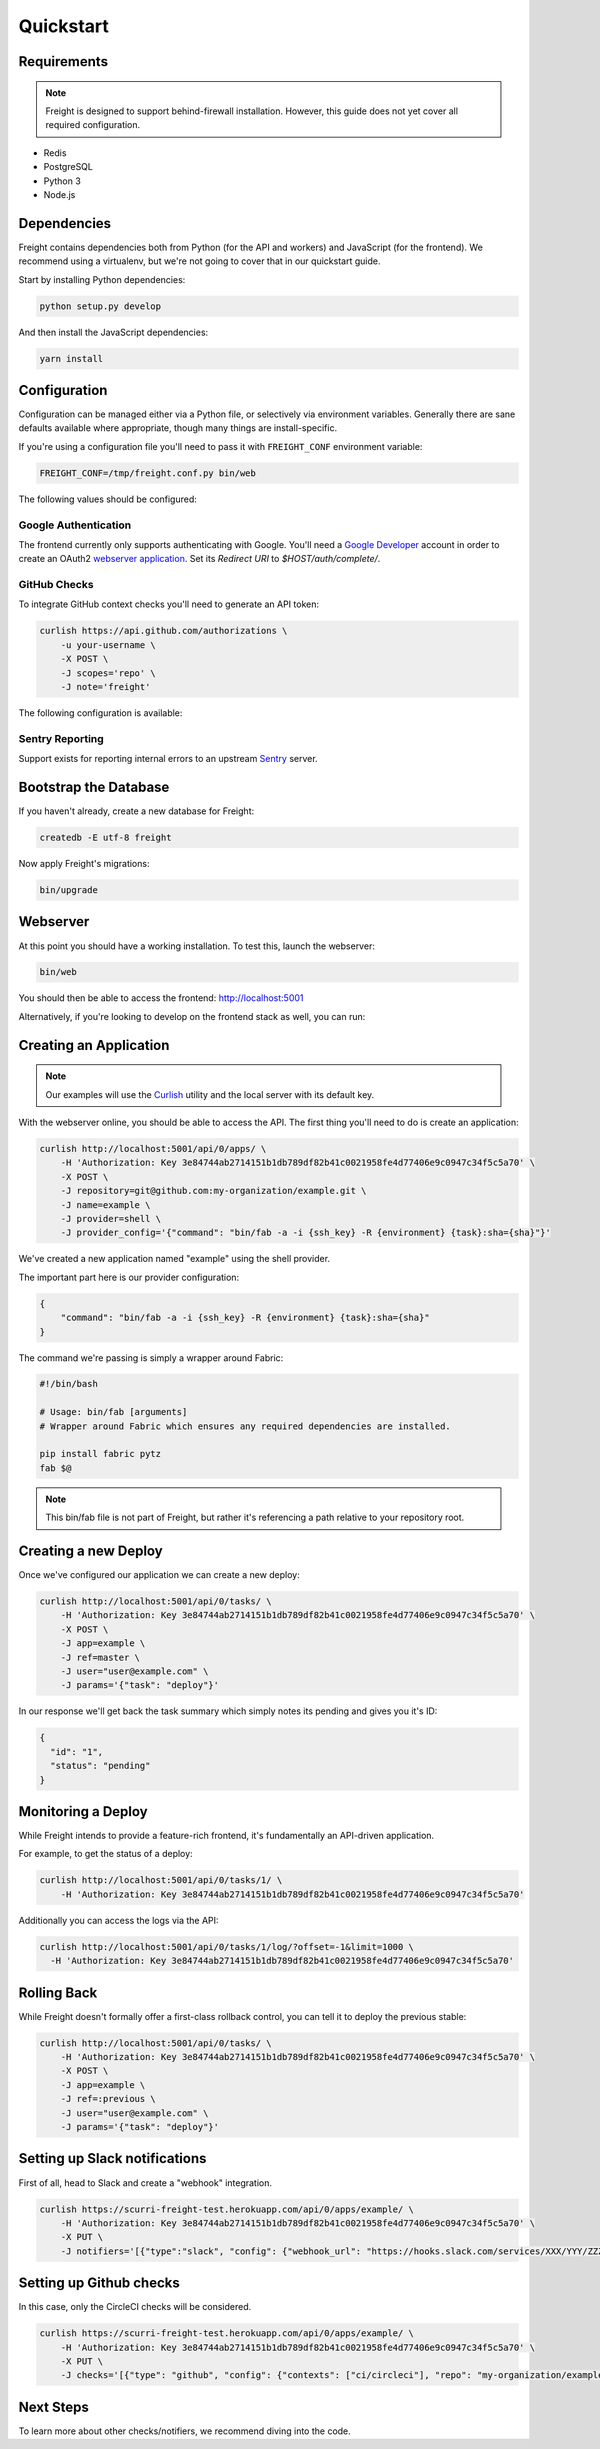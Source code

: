 Quickstart
==========


Requirements
------------

.. note:: Freight is designed to support behind-firewall installation. However, this guide does not yet cover all required configuration.

- Redis
- PostgreSQL
- Python 3
- Node.js

Dependencies
------------

Freight contains dependencies both from Python (for the API and workers) and JavaScript (for the frontend). We recommend using a virtualenv, but we're not going to cover that in our quickstart guide.

Start by installing Python dependencies:

.. code-block:: bash

  python setup.py develop

And then install the JavaScript dependencies:

.. code-block:: bash

  yarn install


Configuration
-------------

Configuration can be managed either via a Python file, or selectively via environment variables. Generally there are sane defaults available where appropriate, though many things are install-specific.

If you're using a configuration file you'll need to pass it with ``FREIGHT_CONF`` environment variable:

.. code-block:: bash

  FREIGHT_CONF=/tmp/freight.conf.py bin/web

The following values should be configured:

.. option:: API_KEY

  The API key clients will use to communicate with Freight.

.. option:: SSH_PRIVATE_KEY

  The SSH private key required for cloning repositories (newlines replaced with ``\n``). This will also be made available to providers as a file-system resource.

.. option:: DEFAULT_TIMEOUT

  The default timeout for deploys.

Google Authentication
~~~~~~~~~~~~~~~~~~~~~

The frontend currently only supports authenticating with Google. You'll need a `Google Developer <https://console.developers.google.com/>`_ account in order to create an OAuth2 `webserver application <https://developers.google.com/accounts/docs/OAuth2WebServer>`_.
Set its *Redirect URI* to `$HOST/auth/complete/`.

.. option:: GOOGLE_CLIENT_ID

  The client ID for the Google application.

.. option:: GOOGLE_CLIENT_SECRET

  The client ID for the Google application.

.. option:: GOOGLE_DOMAIN

  The Google Apps domain to restrict authentication to.


GitHub Checks
~~~~~~~~~~~~~

To integrate GitHub context checks you'll need to generate an API token:

.. code-block:: bash

  curlish https://api.github.com/authorizations \
      -u your-username \
      -X POST \
      -J scopes='repo' \
      -J note='freight'

The following configuration is available:

.. option:: GITHUB_TOKEN

  The generated API token.

.. option:: GITHUB_API_ROOT

  The base URL for the API. Defaults to ``https://api.github.com``


Sentry Reporting
~~~~~~~~~~~~~~~~

Support exists for reporting internal errors to an upstream `Sentry <https://getsentry.com>`_ server.

.. option:: SENTRY_DSN

  A DSN value from Sentry.


Bootstrap the Database
----------------------

If you haven't already, create a new database for Freight:

.. code-block:: bash

  createdb -E utf-8 freight

Now apply Freight's migrations:


.. code-block:: bash

  bin/upgrade


Webserver
---------

At this point you should have a working installation. To test this, launch the webserver:

.. code-block:: bash

  bin/web

You should then be able to access the frontend: http://localhost:5001

Alternatively, if you're looking to develop on the frontend stack as well, you can run:

.. code-block:: bash
  yarn start


Creating an Application
-----------------------

.. note:: Our examples will use the `Curlish <http://pythonhosted.org/curlish/>`_ utility and the local server with its default key.

With the webserver online, you should be able to access the API. The first thing you'll need to do is create an application:

.. code-block:: bash

  curlish http://localhost:5001/api/0/apps/ \
      -H 'Authorization: Key 3e84744ab2714151b1db789df82b41c0021958fe4d77406e9c0947c34f5c5a70' \
      -X POST \
      -J repository=git@github.com:my-organization/example.git \
      -J name=example \
      -J provider=shell \
      -J provider_config='{"command": "bin/fab -a -i {ssh_key} -R {environment} {task}:sha={sha}"}'

We've created a new application named "example" using the shell provider.

The important part here is our provider configuration:

.. code-block:: json

  {
      "command": "bin/fab -a -i {ssh_key} -R {environment} {task}:sha={sha}"
  }

The command we're passing is simply a wrapper around Fabric:

.. code-block:: bash

  #!/bin/bash

  # Usage: bin/fab [arguments]
  # Wrapper around Fabric which ensures any required dependencies are installed.

  pip install fabric pytz
  fab $@

.. note:: This bin/fab file is not part of Freight, but rather it's referencing a path relative to your repository root.


Creating a new Deploy
---------------------

Once we've configured our application we can create a new deploy:

.. code-block:: bash

  curlish http://localhost:5001/api/0/tasks/ \
      -H 'Authorization: Key 3e84744ab2714151b1db789df82b41c0021958fe4d77406e9c0947c34f5c5a70' \
      -X POST \
      -J app=example \
      -J ref=master \
      -J user="user@example.com" \
      -J params='{"task": "deploy"}'

In our response we'll get back the task summary which simply notes its pending and gives you it's ID:

.. code-block:: json

  {
    "id": "1",
    "status": "pending"
  }


Monitoring a Deploy
-------------------

While Freight intends to provide a feature-rich frontend, it's fundamentally an API-driven application.

For example, to get the status of a deploy:


.. code-block:: bash

  curlish http://localhost:5001/api/0/tasks/1/ \
      -H 'Authorization: Key 3e84744ab2714151b1db789df82b41c0021958fe4d77406e9c0947c34f5c5a70'

Additionally you can access the logs via the API:

.. code-block:: bash

    curlish http://localhost:5001/api/0/tasks/1/log/?offset=-1&limit=1000 \
      -H 'Authorization: Key 3e84744ab2714151b1db789df82b41c0021958fe4d77406e9c0947c34f5c5a70'


Rolling Back
------------

While Freight doesn't formally offer a first-class rollback control, you can tell it to deploy the previous stable:

.. code-block:: bash

  curlish http://localhost:5001/api/0/tasks/ \
      -H 'Authorization: Key 3e84744ab2714151b1db789df82b41c0021958fe4d77406e9c0947c34f5c5a70' \
      -X POST \
      -J app=example \
      -J ref=:previous \
      -J user="user@example.com" \
      -J params='{"task": "deploy"}'


Setting up Slack notifications
------------------------------

First of all, head to Slack and create a "webhook" integration.

.. code-block:: bash

    curlish https://scurri-freight-test.herokuapp.com/api/0/apps/example/ \
        -H 'Authorization: Key 3e84744ab2714151b1db789df82b41c0021958fe4d77406e9c0947c34f5c5a70' \
        -X PUT \
        -J notifiers='[{"type":"slack", "config": {"webhook_url": "https://hooks.slack.com/services/XXX/YYY/ZZZ"}}]'


Setting up Github checks
------------------------

In this case, only the CircleCI checks will be considered.

.. code-block:: bash

    curlish https://scurri-freight-test.herokuapp.com/api/0/apps/example/ \
        -H 'Authorization: Key 3e84744ab2714151b1db789df82b41c0021958fe4d77406e9c0947c34f5c5a70' \
        -X PUT \
        -J checks='[{"type": "github", "config": {"contexts": ["ci/circleci"], "repo": "my-organization/example"}}]'


Next Steps
----------

To learn more about other checks/notifiers, we recommend diving into the code.
